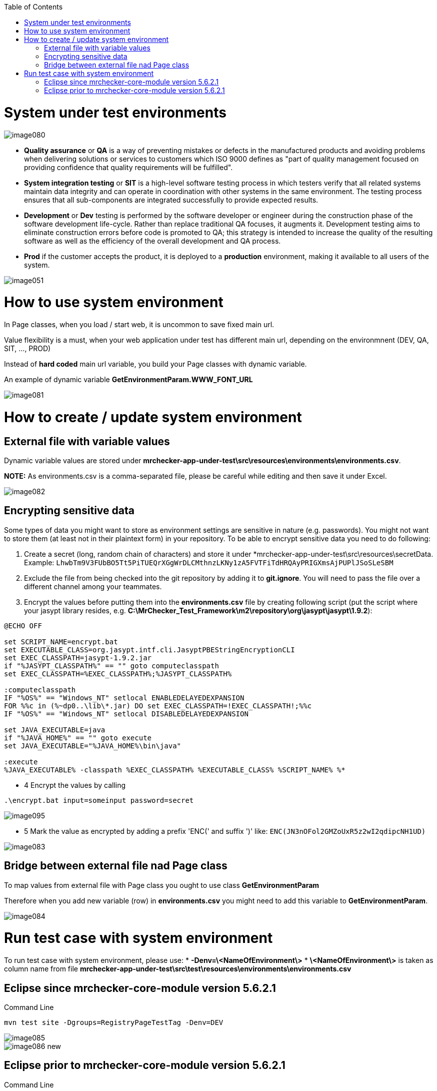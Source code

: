 :toc: macro

ifdef::env-github[]
:tip-caption: :bulb:
:note-caption: :information_source:
:important-caption: :heavy_exclamation_mark:
:caution-caption: :fire:
:warning-caption: :warning:
endif::[]

toc::[]
:idprefix:
:idseparator: -
:reproducible:
:source-highlighter: rouge
:listing-caption: Listing


= System under test environments

image::images/image080.png[]

* *Quality assurance* or *QA* is a way of preventing mistakes or defects in the manufactured products and avoiding problems when delivering solutions or services to customers which ISO 9000 defines as "part of quality management focused on providing confidence that quality requirements will be fulfilled".

* *System integration testing* or *SIT* is a high-level software testing process in which testers verify that all related systems maintain data integrity and can operate in coordination with other systems in the same environment. The testing process ensures that all sub-components are integrated successfully to provide expected results.

* *Development* or *Dev* testing is performed by the software developer or engineer during the construction phase of the software development life-cycle. Rather than replace traditional QA focuses, it augments it. Development testing aims to eliminate construction errors before code is promoted to QA; this strategy is intended to increase the quality of the resulting software as well as the efficiency of the overall development and QA process. 

* *Prod* if the customer accepts the product, it is deployed to a *production* environment, making it available to all users of the system.

image::images/image051.png[]

= How to use system environment

In Page classes, when you load / start web, it is uncommon to save fixed main url.  

Value flexibility is a must, when your web application under test has different main url, depending on the environmnent (DEV, QA, SIT, ..., PROD) 

Instead of *hard coded* main url variable, you build your Page classes with dynamic variable. 

An example of dynamic variable *GetEnvironmentParam.WWW_FONT_URL*

image::images/image081.png[]

= How to create / update system environment

== External file with variable values 

Dynamic variable values are stored under  *mrchecker-app-under-test\src\resources\environments\environments.csv*. 

**NOTE:** As environments.csv is a comma-separated file, please be careful while editing and then save it under Excel. 

image::images/image082.png[]

== Encrypting sensitive data

Some types of data you might want to store as environment settings are sensitive in nature (e.g. passwords). You might not want to store them (at least not in their plaintext form) in your repository. To be able to encrypt sensitive data you need to do following:

1. Create a secret (long, random chain of characters) and store it under *mrchecker-app-under-test\src\resources\secretData. Example: `LhwbTm9V3FUbBO5Tt5PiTUEQrXGgWrDLCMthnzLKNy1zA5FVTFiTdHRQAyPRIGXmsAjPUPlJSoSLeSBM`
2. Exclude the file from being checked into the git repository by adding it to *git.ignore*. You will need to pass the file over a different channel among your teammates.
3. Encrypt the values before putting them into the *environments.csv* file by creating following script (put the script where your jasypt library resides, e.g. *C:\MrChecker_Test_Framework\m2\repository\org\jasypt\jasypt\1.9.2*):

----
@ECHO OFF

set SCRIPT_NAME=encrypt.bat
set EXECUTABLE_CLASS=org.jasypt.intf.cli.JasyptPBEStringEncryptionCLI
set EXEC_CLASSPATH=jasypt-1.9.2.jar
if "%JASYPT_CLASSPATH%" == "" goto computeclasspath
set EXEC_CLASSPATH=%EXEC_CLASSPATH%;%JASYPT_CLASSPATH%

:computeclasspath
IF "%OS%" == "Windows_NT" setlocal ENABLEDELAYEDEXPANSION
FOR %%c in (%~dp0..\lib\*.jar) DO set EXEC_CLASSPATH=!EXEC_CLASSPATH!;%%c
IF "%OS%" == "Windows_NT" setlocal DISABLEDELAYEDEXPANSION

set JAVA_EXECUTABLE=java
if "%JAVA_HOME%" == "" goto execute
set JAVA_EXECUTABLE="%JAVA_HOME%\bin\java"

:execute
%JAVA_EXECUTABLE% -classpath %EXEC_CLASSPATH% %EXECUTABLE_CLASS% %SCRIPT_NAME% %*
----
* 4 Encrypt the values by calling

----
.\encrypt.bat input=someinput password=secret
----

image::images/image095.png[]

* 5 Mark the value as encrypted by adding a prefix 'ENC(' and suffix ')' like: `ENC(JN3nOFol2GMZoUxR5z2wI2qdipcNH1UD)`

image::images/image083.png[]

== Bridge between external file nad Page class

To map values from external file with Page class you ought to use class *GetEnvironmentParam*

Therefore when you add new variable (row) in *environments.csv* you might need to add this variable to *GetEnvironmentParam*. 

image::images/image084.png[]

= Run test case with system environment

To run test case with system environment, please use:
* *-Denv=\<NameOfEnvironment\>*
* *\<NameOfEnvironment\>* is taken as column name from file *mrchecker-app-under-test\src\test\resources\environments\environments.csv* 


== Eclipse since mrchecker-core-module version 5.6.2.1
Command Line

----
mvn test site -Dgroups=RegistryPageTestTag -Denv=DEV
----


image::images/image085.png[]
image::images/image086_new.png[]


== Eclipse prior to mrchecker-core-module version 5.6.2.1
Command Line

----
mvn test site -Dtest=RegistryPageTest -Denv=DEV
----


image::images/image085.png[]
image::images/image086.png[]

